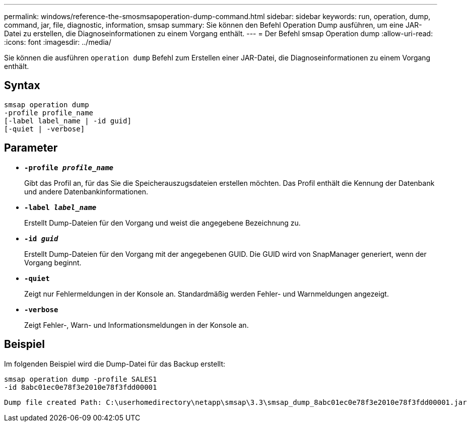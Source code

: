 ---
permalink: windows/reference-the-smosmsapoperation-dump-command.html 
sidebar: sidebar 
keywords: run, operation, dump, command, jar, file, diagnostic, information, smsap 
summary: Sie können den Befehl Operation Dump ausführen, um eine JAR-Datei zu erstellen, die Diagnoseinformationen zu einem Vorgang enthält. 
---
= Der Befehl smsap Operation dump
:allow-uri-read: 
:icons: font
:imagesdir: ../media/


[role="lead"]
Sie können die ausführen `operation dump` Befehl zum Erstellen einer JAR-Datei, die Diagnoseinformationen zu einem Vorgang enthält.



== Syntax

[listing]
----

smsap operation dump
-profile profile_name
[-label label_name | -id guid]
[-quiet | -verbose]
----


== Parameter

* *`-profile _profile_name_`*
+
Gibt das Profil an, für das Sie die Speicherauszugsdateien erstellen möchten. Das Profil enthält die Kennung der Datenbank und andere Datenbankinformationen.

* *`-label _label_name_`*
+
Erstellt Dump-Dateien für den Vorgang und weist die angegebene Bezeichnung zu.

* *`-id _guid_`*
+
Erstellt Dump-Dateien für den Vorgang mit der angegebenen GUID. Die GUID wird von SnapManager generiert, wenn der Vorgang beginnt.

* *`-quiet`*
+
Zeigt nur Fehlermeldungen in der Konsole an. Standardmäßig werden Fehler- und Warnmeldungen angezeigt.

* *`-verbose`*
+
Zeigt Fehler-, Warn- und Informationsmeldungen in der Konsole an.





== Beispiel

Im folgenden Beispiel wird die Dump-Datei für das Backup erstellt:

[listing]
----
smsap operation dump -profile SALES1
-id 8abc01ec0e78f3e2010e78f3fdd00001
----
[listing]
----
Dump file created Path: C:\userhomedirectory\netapp\smsap\3.3\smsap_dump_8abc01ec0e78f3e2010e78f3fdd00001.jar
----